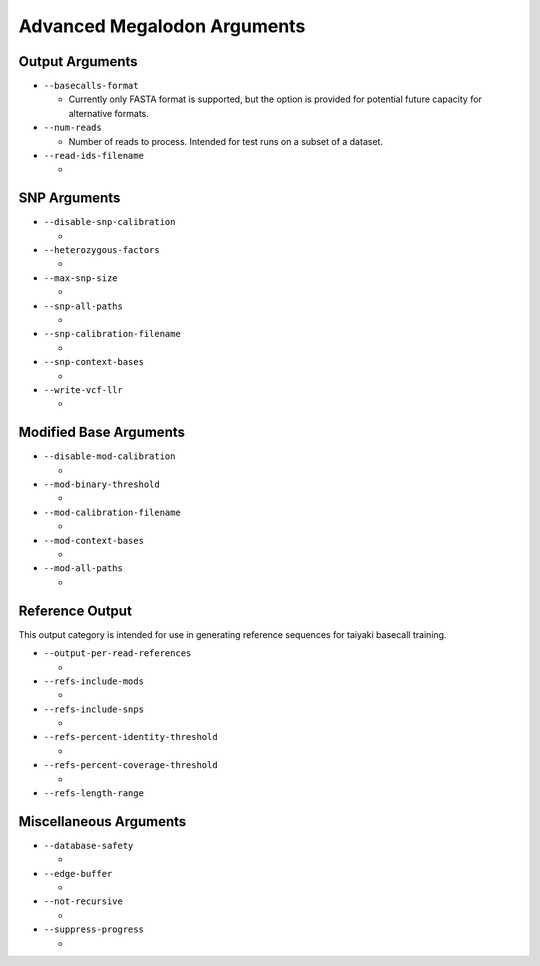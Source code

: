 ****************************
Advanced Megalodon Arguments
****************************

----------------
Output Arguments
----------------

- ``--basecalls-format``

  - Currently only FASTA format is supported, but the option is provided for potential future capacity for alternative formats.
- ``--num-reads``

  - Number of reads to process. Intended for test runs on a subset of a dataset.
- ``--read-ids-filename``

  -

-------------
SNP Arguments
-------------

- ``--disable-snp-calibration``

  -
- ``--heterozygous-factors``

  -
- ``--max-snp-size``

  -
- ``--snp-all-paths``

  -
- ``--snp-calibration-filename``

  -
- ``--snp-context-bases``

  -
- ``--write-vcf-llr``

  -

-----------------------
Modified Base Arguments
-----------------------

- ``--disable-mod-calibration``

  -
- ``--mod-binary-threshold``

  -
- ``--mod-calibration-filename``

  -
- ``--mod-context-bases``

  -
- ``--mod-all-paths``

  -

----------------
Reference Output
----------------

This output category is intended for use in generating reference sequences for taiyaki basecall training.

- ``--output-per-read-references``

  -
- ``--refs-include-mods``

  -
- ``--refs-include-snps``

  -
- ``--refs-percent-identity-threshold``

  -
- ``--refs-percent-coverage-threshold``

  -
- ``--refs-length-range``

-----------------------
Miscellaneous Arguments
-----------------------

- ``--database-safety``

  -
- ``--edge-buffer``

  -
- ``--not-recursive``

  -
- ``--suppress-progress``

  -
